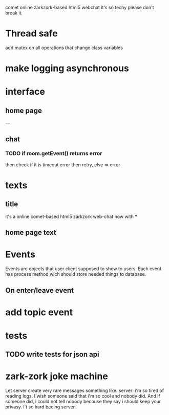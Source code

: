 comet online zarkzork-based html5 webchat
it's so techy please don't break it.
* Thread safe
  add mutex on all operations that change class variables
* make logging asynchronous
* interface
** home page
   ---
** chat
*** TODO if room.getEvent() returns error
    then check if it is timeout error then retry, else => error
* texts
** title
   it's a online comet-based html5 zarkzork web-chat now with ***
** home page text
* Events
  Events are objects that user client supposed to show to
  users. Each event has process method wich should store needed things
  to database.
** On enter/leave event
* add topic event
* tests
** TODO write tests for json api
* zark-zork joke machine
  Let server create very rare messages something like.
  server: i'm so tired of reading logs. I'wish someone said that i'm
  so cool and nobody did. And if someone did, i could not tell nobody
  becouse they say i should keep your privasy. I't so hard beeing
  server.
